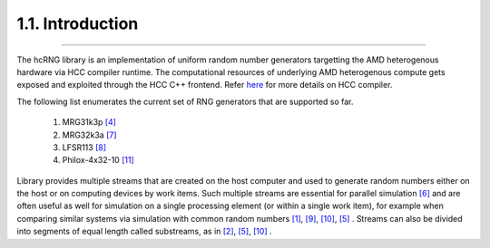 *****************
1.1. Introduction
*****************
-------------------------------------------------------------------------------------------------------------------------------------------

The hcRNG library is an implementation of uniform random number generators targetting the AMD heterogenous hardware via HCC compiler runtime. The computational resources of underlying AMD heterogenous compute gets exposed and exploited through the HCC C++ frontend. Refer `here <https://bitbucket.org/multicoreware/hcc/wiki/Home>`_ for more details on HCC compiler.

The following list enumerates the current set of RNG generators that are supported so far.

 1. MRG31k3p `[4] <bibliography.html>`_
 2. MRG32k3a `[7] <bibliography.html>`_
 3. LFSR113  `[8] <bibliography.html>`_
 4. Philox-4x32-10 `[11] <bibliography.html>`_

Library provides multiple streams that are created on the host computer and used to generate random numbers either on the host or on computing devices by work items. Such multiple streams are essential for parallel simulation `[6] <bibliography.html>`_ and are often useful as well for simulation on a single processing element (or within a single work item), for example when comparing similar systems via simulation with common random numbers `[1] <bibliography.html>`_, `[9] <bibliography.html>`_, `[10] <bibliography.html>`_, `[5] <bibliography.html>`_ . Streams can also be divided into segments of equal length called substreams, as in `[2] <bibliography.html>`_, `[5] <bibliography.html>`_, `[10] <bibliography.html>`_ .
